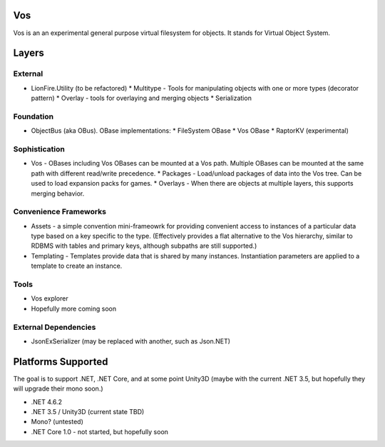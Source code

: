 Vos
===

Vos is an an experimental general purpose virtual filesystem for objects.  It stands for Virtual Object System.

Layers
======

External
--------

* LionFire.Utility (to be refactored)
  * Multitype - Tools for manipulating objects with one or more types (decorator pattern)
  * Overlay - tools for overlaying and merging objects
  * Serialization

Foundation
----------

* ObjectBus (aka OBus).  OBase implementations:
  * FileSystem OBase 
  * Vos OBase
  * RaptorKV (experimental)

Sophistication
--------------

* Vos - OBases including Vos OBases can be mounted at a Vos path.  Multiple OBases can be mounted at the same path with different read/write precedence.
  * Packages - Load/unload packages of data into the Vos tree.  Can be used to load expansion packs for games.
  * Overlays - When there are objects at multiple layers, this supports merging behavior.

Convenience Frameworks
----------------------

* Assets - a simple convention mini-frameowrk for providing convenient access to instances of a particular data type based on a key specific to the type. (Effectively provides a flat alternative to the Vos hierarchy, similar to RDBMS with tables and primary keys, although subpaths are still supported.)

* Templating - Templates provide data that is shared by many instances.  Instantiation parameters are applied to a template to create an instance.

Tools
-----

* Vos explorer
* Hopefully more coming soon

External Dependencies
---------------------

* JsonExSerializer (may be replaced with another, such as Json.NET)

Platforms Supported
===================

The goal is to support .NET, .NET Core, and at some point Unity3D (maybe with the current .NET 3.5, but hopefully they will upgrade their mono soon.)  

* .NET 4.6.2
* .NET 3.5 / Unity3D (current state TBD)
* Mono? (untested)
* .NET Core 1.0 - not started, but hopefully soon
